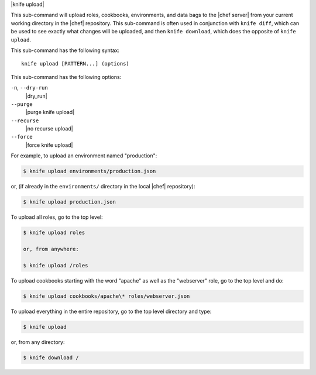 .. The contents of this file are included in multiple topics.
.. This file describes a command or a sub-command for Knife.
.. This file should not be changed in a way that hinders its ability to appear in multiple documentation sets.


|knife upload|

This sub-command will upload roles, cookbooks, environments, and data bags to the |chef server| from your current working directory in the |chef| repository. This sub-command is often used in conjunction with ``knife diff``, which can be used to see exactly what changes will be uploaded, and then ``knife download``, which does the opposite of ``knife upload``.

This sub-command has the following syntax::

   knife upload [PATTERN...] (options)

This sub-command has the following options:

``-n``, ``--dry-run``
   |dry_run|

``--purge``
   |purge knife upload|

``--recurse``
   |no recurse upload|

``--force``
   |force knife upload|

For example, to upload an environment named "production":

.. code-block:: bash

   $ knife upload environments/production.json

or, (if already in the ``environments/`` directory in the local |chef| repository):

.. code-block:: bash

   $ knife upload production.json

To upload all roles, go to the top level:

.. code-block:: bash

   $ knife upload roles

   or, from anywhere:

   $ knife upload /roles

To upload cookbooks starting with the word "apache" as well as the "webserver" role, go to the top level and do:

.. code-block:: bash

   $ knife upload cookbooks/apache\* roles/webserver.json

To upload everything in the entire repository, go to the top level directory and type:

.. code-block:: bash

   $ knife upload

or, from any directory:

.. code-block:: bash

   $ knife download /
